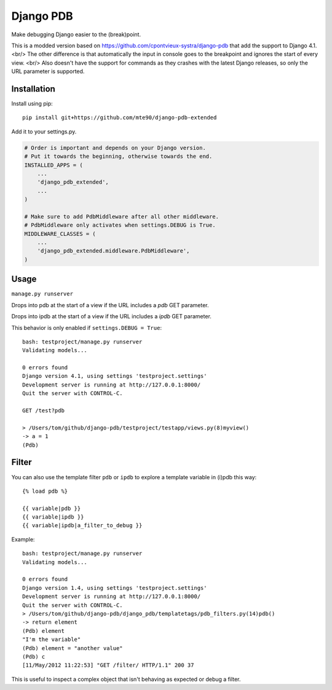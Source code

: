 Django PDB
==========

Make debugging Django easier to the (break)point.

This is a modded version based on https://github.com/cpontvieux-systra/django-pdb that add the support to Django 4.1. <br/>
The other difference is that automatically the input in console goes to the breakpoint and ignores the start of every view. <br/>
Also doesn't have the support for commands as they crashes with the latest Django releases, so only the URL parameter is supported.

Installation
------------

Install using pip::

    pip install git+https://github.com/mte90/django-pdb-extended

Add it to your settings.py.

.. code:: python

    # Order is important and depends on your Django version.
    # Put it towards the beginning, otherwise towards the end.
    INSTALLED_APPS = (
        ...
        'django_pdb_extended',
        ...
    )

    # Make sure to add PdbMiddleware after all other middleware.
    # PdbMiddleware only activates when settings.DEBUG is True.
    MIDDLEWARE_CLASSES = (
        ...
        'django_pdb_extended.middleware.PdbMiddleware',
    )

Usage
-----

``manage.py runserver``

Drops into pdb at the start of a view if the URL includes a `pdb` GET parameter.

Drops into ipdb at the start of a view if the URL includes a `ipdb` GET parameter.

This behavior is only enabled if ``settings.DEBUG = True``::

    bash: testproject/manage.py runserver
    Validating models...

    0 errors found
    Django version 4.1, using settings 'testproject.settings'
    Development server is running at http://127.0.0.1:8000/
    Quit the server with CONTROL-C.

    GET /test?pdb

    > /Users/tom/github/django-pdb/testproject/testapp/views.py(8)myview()
    -> a = 1
    (Pdb)

Filter
------

You can also use the template filter ``pdb`` or ``ipdb`` to explore a template variable in (i)pdb this way::

    {% load pdb %}

    {{ variable|pdb }}
    {{ variable|ipdb }}
    {{ variable|ipdb|a_filter_to_debug }}

Example::

    bash: testproject/manage.py runserver
    Validating models...

    0 errors found
    Django version 1.4, using settings 'testproject.settings'
    Development server is running at http://127.0.0.1:8000/
    Quit the server with CONTROL-C.
    > /Users/tom/github/django-pdb/django_pdb/templatetags/pdb_filters.py(14)pdb()
    -> return element
    (Pdb) element
    "I'm the variable"
    (Pdb) element = "another value"
    (Pdb) c
    [11/May/2012 11:22:53] "GET /filter/ HTTP/1.1" 200 37

This is useful to inspect a complex object that isn't behaving as expected or debug a filter.
